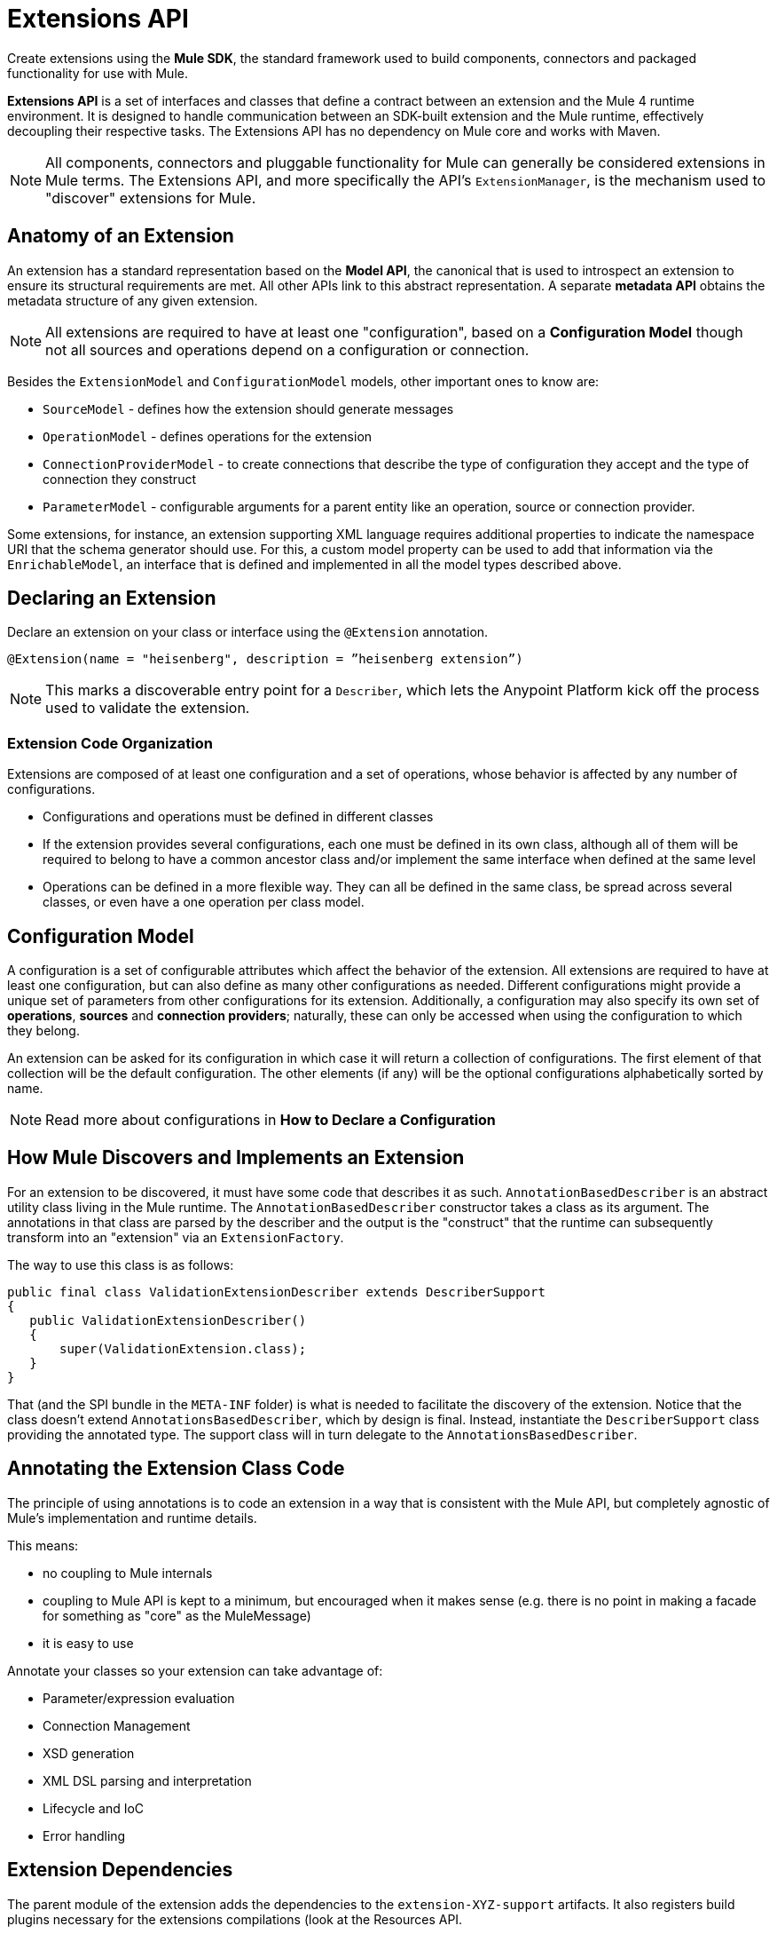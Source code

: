 = Extensions API
:keywords: connectors, devkit, open source, develop, extend, customize
:imagesdir: _images

Create extensions using the *Mule SDK*, the standard framework used to build components, connectors and packaged functionality for use with Mule.

*Extensions API* is a set of interfaces and classes that define a contract between an extension and the Mule 4 runtime environment. It is designed to handle communication between an SDK-built extension and the Mule runtime, effectively decoupling their respective tasks. The Extensions API has no dependency on Mule core and works with Maven.
//MG how designed to work with Maven?

[NOTE]
All components, connectors and pluggable functionality for Mule can generally be considered extensions in Mule terms. The Extensions API, and more specifically the API's `ExtensionManager`, is the mechanism used to "discover" extensions for Mule.
////
Mariano: validate ExtensionManager part. When are extensions discovered? via Maven pom?
How about other extended packaged functionality? How built before?
////

== Anatomy of an Extension

An extension has a standard representation based on the *Model API*, the canonical that is used to introspect an extension to ensure its structural requirements are met. All other APIs link to this abstract representation. A separate *metadata API* obtains the metadata structure of any given extension.
//MG when is this metadata API called?



[NOTE]
All extensions are required to have at least one "configuration", based on a *Configuration Model* though not all sources and operations depend on a configuration or connection.
//MG: any other required models that must be defined for an extension to work?

Besides the `ExtensionModel` and `ConfigurationModel` models, other important ones to know are:

* `SourceModel` - defines how the extension should generate messages
* `OperationModel` - defines operations for the extension
* `ConnectionProviderModel` - to create connections that describe the type of configuration they accept and the type of connection they construct
* `ParameterModel` - configurable arguments for a parent entity like an operation, source or connection provider.

Some extensions, for instance, an extension supporting XML language requires additional properties to indicate the namespace URI that the schema generator should use. For this, a custom model property can be used to add that information via the `EnrichableModel`, an interface that is defined and implemented in all the model types described above.
//MG is this the mechanism that is used to map the extension to xml?

////

* Extension Design:
https://docs.google.com/document/d/14elYssySOmrOENK5jjrTh7OJo7LfUqc9bE0ffQhAyyQ/edit#
* Declaring an Extension
* Declaring Configurations
* Declaring Operations
** Using Annotations

////


== Declaring an Extension


Declare an extension on your class or interface using the `@Extension` annotation.

`@Extension(name = "heisenberg", description = ”heisenberg extension”)`

[NOTE]
This marks a discoverable entry point for a `Describer`, which lets the Anypoint Platform kick off the process used to validate the extension.

=== Extension Code Organization

Extensions are composed of at least one configuration and a set of operations, whose behavior is affected by any number of configurations.

* Configurations and operations must be defined in different classes
* If the extension provides several configurations, each one must be defined in its own class, although all of them will be required to belong to have a common ancestor class and/or implement the same interface when defined at the same level
* Operations can be defined in a more flexible way. They can all be defined in the same class, be spread across several classes, or even have a one operation per class model.

== Configuration Model

A configuration is a set of configurable attributes which affect the behavior of the extension. All extensions are required to have at least one configuration, but can also define as many other configurations as needed. Different configurations might provide a unique set of parameters from other configurations for its extension. Additionally, a configuration may also specify its own set of *operations*, *sources* and *connection providers*; naturally, these can only be accessed when using the configuration to which they belong.

////
[NOTE]
The configuration is based on link:https://github.com/mulesoft/mule-extensions-api/blob/master/mule-extensions-api/src/main/java/org/mule/runtime/extension/api/model/config/ImmutableConfigurationModel.java[this model].
////

An extension can be asked for its configuration in which case it will return a collection of configurations. The first element of that collection will be the default configuration. The other elements (if any) will be the optional configurations alphabetically sorted by name.

[NOTE]
Read more about configurations in *How to Declare a Configuration*

////
For the simplest use case, the same class annotated with @Extension is implicitly considered a configuration. For more advanced use cases in which you’re to deal several different annotations, you can split them into several classes.


@Extension(name = "heisenberg", description = ”heisenberg extension”)
public class HeisenbergExtension
{


You can also split it by using the @Configurations annotation to reference the configuration classes, but remember that they all must have a common ancestor. A trivial example would be to have all of them extending the HeisenbergExtension class as follows:


@Extension(name = "heisenberg", description = ”heisenberg extension”, version = "1.0")
@Configurations({BlueHeisenbergConfig.class, PseudoEfedrinHeisenbergConfig.class})
public class HeisenbergExtension
{
}


@Configuration(name = "blue")
public class BlueHeisenberg extends HeisenbergExtension
{
}


@Configuration(name = "pseudo")
public class PseudoEfedrinHeisenberg extends HeisenbergExtension
{
}


The @Configuration class allows specifying a name and a description for each of those configurations. Notice that the @Configuration annotation is optional. You might choose to specify it and then the extension builder will assume the default “config” as the name for that configuration. CAREFUL WITH THIS THOUGH: If you have more than one configuration with the implicit “config” name an exception will be thrown because no two configurations can have the same name. You’re only allowed to use the implicit name once per extension.


A third variation would be one in which the configuration is split among several classes, but the one defining the extension is one of them:


@Extension(name = "heisenberg", description = "heisenberg extension")
@Configurations({BlueHeisenbergConfig.class, PseudoEfedrinHeisenbergConfig.class, HeisenbergExtension.class})
public class HeisenbergExtension
{
}


What the example above shows is that when the @Configurations annotation is present, then the class defining the extension is not assumed to also be a configuration. You can make it so but by referencing it in the @Configurations annotation.


Finally, another option would be to define the same schema but using an interface to define the extension. This approach can be very useful at delivering a more testeable code:


@Extension(name = "heisenberg", description = ”heisenberg extension”)
@Configurations({BlueHeisenbergConfig.class, PseudoEfedrinHeisenbergConfig.class})
public interface HeisenbergExtension
{
}


@Configuration(name = "blue")
public class BlueHeisenberg implements HeisenbergExtension
{
}


@Configuration(name = "pseudo")
public class PseudoEfedrinHeisenberg implements HeisenbergExtension
{
}



TIP: BlueHeisenberg and PseudoEfedrineHeisenberg classes could extends an abstract BaseHeisenbergExtension class which implements the interface. That approach is also valid and allows for code sharing among the configurations.
////



////
* Extension Packaging (Internals)

* How Mule Interacts with the Extension
////

== How Mule Discovers and Implements an Extension

For an extension to be discovered, it must have some code that describes it as such. `AnnotationBasedDescriber` is an abstract utility class living in the Mule runtime. The `AnnotationBasedDescriber` constructor takes a class as its argument. The annotations in that class are parsed by the describer and the output is the "construct" that the runtime can subsequently transform into an "extension" via an `ExtensionFactory`.
// Mariano: please validate above para, I had to reword for clarity, but may have missed a finer point.

The way to use this class is as follows:
// Mariano: where does this below code get implemented? How is this consumed by `AnnotationBasedDescriber`? Is it looking for a DescriberSupport extended class?

[source,java,linenums]
----
public final class ValidationExtensionDescriber extends DescriberSupport
{
   public ValidationExtensionDescriber()
   {
       super(ValidationExtension.class);
   }
}
----

//How Mule Discovers the Extension

That (and the SPI bundle in the `META-INF` folder) is what is needed to facilitate the discovery of the extension. Notice that the class doesn’t extend `AnnotationsBasedDescriber`, which by design is final. Instead, instantiate the `DescriberSupport` class providing the annotated type. The support class will in turn delegate to the `AnnotationsBasedDescriber`.
//MG: what does "providing the annotated type mean"?
//delegate _what_ to the AnnotationsBasedDescriber?

== Annotating the Extension Class Code

The principle of using annotations is to code an extension in a way that is consistent with the Mule API, but completely agnostic of Mule’s implementation and runtime details.

This means:

* no coupling to Mule internals
* coupling to Mule API is kept to a minimum, but encouraged when it makes sense (e.g. there is no point in making a facade for something as "core" as the MuleMessage)
* it is easy to use

Annotate your classes so your extension can take advantage of:

* Parameter/expression evaluation
* Connection Management
* XSD generation
* XML DSL parsing and interpretation
* Lifecycle and IoC
* Error handling



== Extension Dependencies

The parent module of the extension adds the dependencies to the `extension-XYZ-support` artifacts. It also registers build plugins necessary for the extensions compilations (look at the Resources API.

All extensions should have this common parent POM:

[source,xml,linenums]
----
<parent>
   <groupId>org.mule.extensions</groupId>
   <artifactId>mule-extensions</artifactId>
   <version>${muleVersion}</version>
</parent>
----

The above artifact contains all the dependencies common to all extensions such as `mule-extensions-support`, `mule-extensions-spring-support`, the extensions annotations, etc.

=== Extensions API Packages and Dependencies

* `extensions-api`: contains interfaces and final classes for this API. More specifically, it contains the implementation of the DataType framework
* `extensions-api-annotations`: contains the annotations
* `extensions-support`: a Mule module that contains the base implementation of the extensions-api
* `extensions-spring-support`: a Mule module that contains support for extensions with the XML capability. This is separate from `extensions-support` so that non XML extensions can be used without burdening with this use case specific components

The artifacts follow these simple rules:

* `extensions-api` is under no circumstance dependent on mule-core
//* `extensions-api` might depend on an upcoming mule-api artifact
* `extensions-api` and extensions-api-annotations are to be versioned separately from the rest of the mule distribution but will always be versioned consistently in respect to each other
* `extension-spring-support` depends on `extensions-support`, not the other way around

== How an Extension is Validated

A *Fluent API* is in charge of centralizing the validations of the model, along with its instantiation logic. The Fluent API acts as an abstraction layer to separate the concrete implementations of the extension from the validation of the extension model.

The Fluent API produces an `ExtensionDeclaration` object, which is a raw instrospection of the extension without having been validated. As described in the last paragraph, this allows decoupling the model metadata from how the model is implemented.

The `Describer` interface is the mechanism used by the Fluent API and the Anypoint Platform to build a `Descriptor`, a raw data model. The platform is in charge of translating the construct into an actual extension.


////
[NOTE]
Find ways to construct custom reusable building blocks in the link:/mule-user-guide/v/3.8/extending[Reference for Extending Mule]

== Add Functionality to Mule

[%header,cols="2*a"]
|===
|Addition |Description |Studio Instructions |Standalone Instructions
|*Enterprise License* |Ready to deploy to production? Acquire, then install an Enterprise license on your instance of Mule. (Using the out-of-the-box trial runtime, you can run applications for a maximum of 12 continuous hours.) 2+|link:/mule-user-guide/v/3.8/installing-an-enterprise-license[Installing an Enterprise License]
|*Community Runtime* |Want to explore what the open-source, community version of Mule has to offer? Add the Community runtime to your existing instance of Anypoint Studio, or download the latest Mule Community Standalone runtime listed under the "Standalone Community Edition Download" heading on the download site. |link:/anypoint-studio/v/6/adding-community-runtime[Adding Community Runtime] |http://www.mulesoft.org/download-mule-esb-community-edition[Download Community Standalone]
|*Anypoint Connectors* |Need to connect to a SaaS application? Check our link:http://www.mulesoft.org/connectors[library of Anypoint Connectors], and add them your instance of Mule. 2+|link:/mule-user-guide/v/3.8/installing-connectors[Installing Connectors]
|*Modules* |Add suites of functionality to your instance of Mule such as link:/mule-user-guide/v/3.8/installing-anypoint-enterprise-security[Anypoint Enterprise Security] and link:/mule-healthcare-toolkit/v/3.6[Mule Healthcare Toolkit]. 2+|link:/anypoint-studio/v/6/installing-extensions[Installing Extensions]
|*New Versions* |Update your instance of Mule to the latest and greatest version available! |link:/anypoint-studio/v/6/installing-extensions[Updating to new version] |*Enterprise*: link:https://support.mulesoft.com[Customer Portal]

*Community:* link:http://www.mulesoft.org/download-mule-esb-community-edition[Download Community Standalone]
|===

== Build Customized Functionality 

If you find that your integration development team regularly requires functionality not included with Mule out of the box, you can make use of the extensive link:/anypoint-connector-devkit/v/3.8[Anypoint Connector DevKit] to build your own connectors.

Use DevKit to:

* Build your own *connectors* to use in Mule applications
* Build your own *modules* that you can add to an instance of Studio
* Extend an existing Mule element to *customize* it to your needs

== Contribute to the Open Source Project

We're always interested in improvements, fixes, and ideas that help solve problems or code faster. If you're interested in contributing and making Mule even better, bring it on! Our source code lives on GitHub and we welcome pull requests for fixes and innovations. Follow the steps in  link:https://docs.mulesoft.com/#making-a-contribution[Making a Contribution] to prepare and submit your contribution.
////
